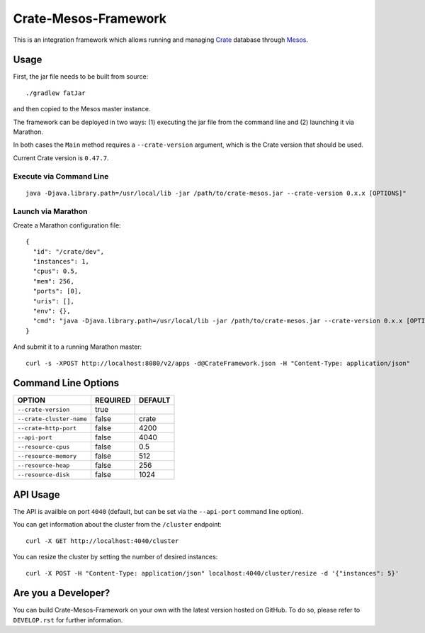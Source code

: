 Crate-Mesos-Framework
=====================

This is an integration framework which allows running and managing Crate_ database through Mesos_.

Usage
-----

First, the jar file needs to be built from source::

    ./gradlew fatJar

and then copied to the Mesos master instance.

The framework can be deployed in two ways: (1) executing the jar file from the command line and (2) launching it via Marathon.

In both cases the ``Main`` method requires a ``--crate-version`` argument,
which is the Crate version that should be used.

Current Crate version is ``0.47.7``.

Execute via Command Line
........................

::

    java -Djava.library.path=/usr/local/lib -jar /path/to/crate-mesos.jar --crate-version 0.x.x [OPTIONS]"


Launch via Marathon
....................

Create a Marathon configuration file::

    {
      "id": "/crate/dev",
      "instances": 1,
      "cpus": 0.5,
      "mem": 256,
      "ports": [0],
      "uris": [],
      "env": {},
      "cmd": "java -Djava.library.path=/usr/local/lib -jar /path/to/crate-mesos.jar --crate-version 0.x.x [OPTIONS]"
    }

And submit it to a running Marathon master::

    curl -s -XPOST http://localhost:8080/v2/apps -d@CrateFramework.json -H "Content-Type: application/json"

    
Command Line Options
--------------------

=========================== ============== =================
OPTION                       REQUIRED       DEFAULT
=========================== ============== =================
``--crate-version``         true           
--------------------------- -------------- -----------------
``--crate-cluster-name``    false          crate
--------------------------- -------------- -----------------
``--crate-http-port``       false          4200
--------------------------- -------------- -----------------
``--api-port``              false          4040
--------------------------- -------------- -----------------
``--resource-cpus``         false          0.5
--------------------------- -------------- -----------------
``--resource-memory``       false          512
--------------------------- -------------- -----------------
``--resource-heap``         false          256
--------------------------- -------------- -----------------
``--resource-disk``         false          1024
=========================== ============== =================


API Usage
---------

The API is availble on port ``4040`` (default, but can be set via the ``--api-port`` command line option).

You can get information about the cluster from the ``/cluster`` endpoint::

    curl -X GET http://localhost:4040/cluster

You can resize the cluster by setting the number of desired instances::

    curl -X POST -H "Content-Type: application/json" localhost:4040/cluster/resize -d '{"instances": 5}'


Are you a Developer?
--------------------

You can build Crate-Mesos-Framework on your own with the latest version hosted on GitHub.
To do so, please refer to ``DEVELOP.rst`` for further information.


.. _Crate: https://github.com/crate/crate
.. _Mesos: http://mesos.apache.org
